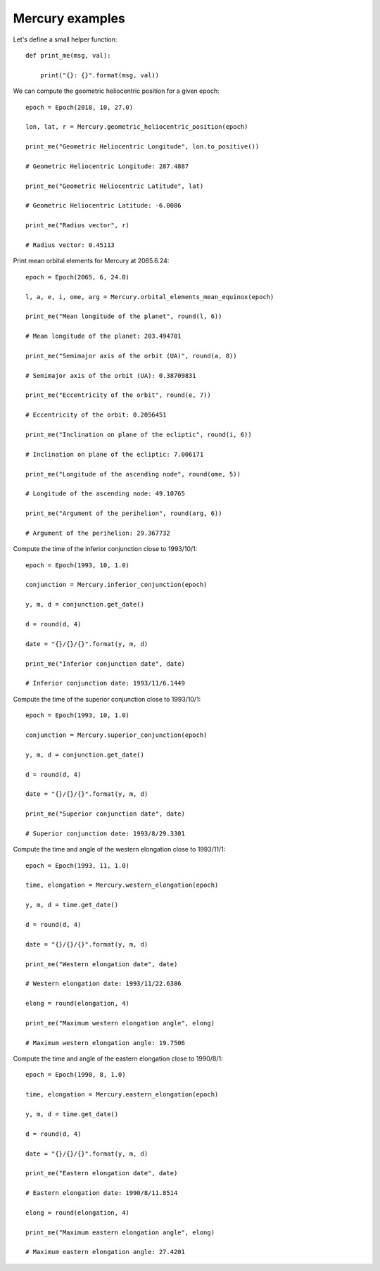 Mercury examples
****************

Let's define a small helper function::

    def print_me(msg, val):

        print("{}: {}".format(msg, val))

We can compute the geometric heliocentric position for a given epoch::

    epoch = Epoch(2018, 10, 27.0)

    lon, lat, r = Mercury.geometric_heliocentric_position(epoch)

    print_me("Geometric Heliocentric Longitude", lon.to_positive())

    # Geometric Heliocentric Longitude: 287.4887

    print_me("Geometric Heliocentric Latitude", lat)

    # Geometric Heliocentric Latitude: -6.0086

    print_me("Radius vector", r)

    # Radius vector: 0.45113

Print mean orbital elements for Mercury at 2065.6.24::

    epoch = Epoch(2065, 6, 24.0)

    l, a, e, i, ome, arg = Mercury.orbital_elements_mean_equinox(epoch)

    print_me("Mean longitude of the planet", round(l, 6))

    # Mean longitude of the planet: 203.494701

    print_me("Semimajor axis of the orbit (UA)", round(a, 8))

    # Semimajor axis of the orbit (UA): 0.38709831

    print_me("Eccentricity of the orbit", round(e, 7))

    # Eccentricity of the orbit: 0.2056451

    print_me("Inclination on plane of the ecliptic", round(i, 6))

    # Inclination on plane of the ecliptic: 7.006171

    print_me("Longitude of the ascending node", round(ome, 5))

    # Longitude of the ascending node: 49.10765

    print_me("Argument of the perihelion", round(arg, 6))

    # Argument of the perihelion: 29.367732

Compute the time of the inferior conjunction close to 1993/10/1::

    epoch = Epoch(1993, 10, 1.0)

    conjunction = Mercury.inferior_conjunction(epoch)

    y, m, d = conjunction.get_date()

    d = round(d, 4)

    date = "{}/{}/{}".format(y, m, d)

    print_me("Inferior conjunction date", date)

    # Inferior conjunction date: 1993/11/6.1449

Compute the time of the superior conjunction close to 1993/10/1::

    epoch = Epoch(1993, 10, 1.0)

    conjunction = Mercury.superior_conjunction(epoch)

    y, m, d = conjunction.get_date()

    d = round(d, 4)

    date = "{}/{}/{}".format(y, m, d)

    print_me("Superior conjunction date", date)

    # Superior conjunction date: 1993/8/29.3301

Compute the time and angle of the western elongation close to 1993/11/1::

    epoch = Epoch(1993, 11, 1.0)

    time, elongation = Mercury.western_elongation(epoch)

    y, m, d = time.get_date()

    d = round(d, 4)

    date = "{}/{}/{}".format(y, m, d)

    print_me("Western elongation date", date)

    # Western elongation date: 1993/11/22.6386

    elong = round(elongation, 4)

    print_me("Maximum western elongation angle", elong)

    # Maximum western elongation angle: 19.7506

Compute the time and angle of the eastern elongation close to 1990/8/1::

    epoch = Epoch(1990, 8, 1.0)

    time, elongation = Mercury.eastern_elongation(epoch)

    y, m, d = time.get_date()

    d = round(d, 4)

    date = "{}/{}/{}".format(y, m, d)

    print_me("Eastern elongation date", date)

    # Eastern elongation date: 1990/8/11.8514

    elong = round(elongation, 4)

    print_me("Maximum eastern elongation angle", elong)

    # Maximum eastern elongation angle: 27.4201
